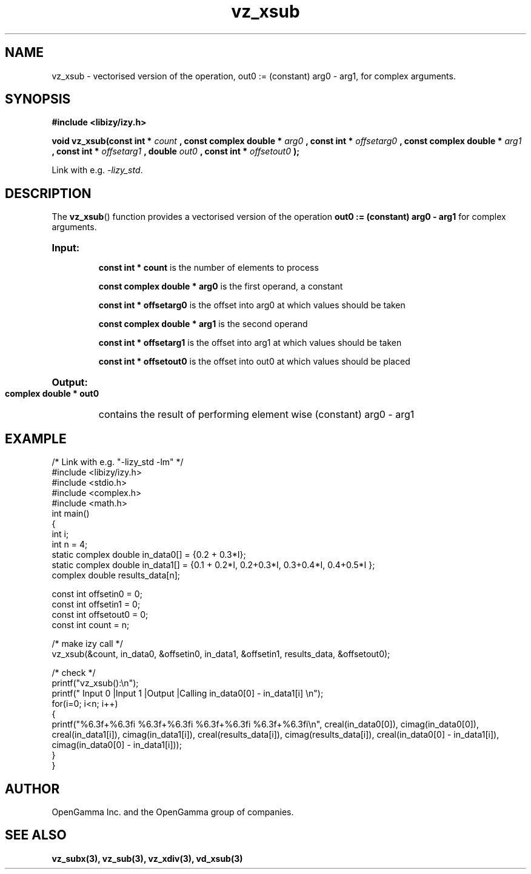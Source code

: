 .\" %%%LICENSE_START(APACHE_V2)
.\"
.\" Copyright (C) 2013 - present by OpenGamma Inc. and the OpenGamma group of companies
.\"
.\" Please see distribution for license.
.\"
.\" %%%LICENSE_END

.TH vz_xsub 3  "15 Jul 2014" "version 0.1"
.SH NAME
vz_xsub - vectorised version of the operation, out0 := (constant) arg0 - arg1, for complex arguments.
.SH SYNOPSIS
.B #include <libizy/izy.h>
.sp
.BI "void vz_xsub(const int * "count
.BI ", const complex double * "arg0
.BI ", const int * "offsetarg0
.BI ", const complex double * "arg1
.BI ", const int * "offsetarg1
.BI ", double "out0
.BI ", const int * "offsetout0
.B ");"


Link with e.g. \fI\-lizy_std\fP.
.SH DESCRIPTION
The 
.BR vz_xsub ()
function provides a vectorised version of the operation 
.B out0 := (constant) arg0 - arg1
for complex arguments.
 
.HP
.B Input:

.B "const int * count"
is the number of elements to process

.B "const complex double * arg0"
is the first operand, a constant

.B "const int * offsetarg0"
is the offset into arg0 at which values should be taken

.B "const complex double * arg1"
is the second operand

.B "const int * offsetarg1"
is the offset into arg1 at which values should be taken

.B "const int * offsetout0"
is the offset into out0 at which values should be placed

.HP
.BR Output:

.B "complex double * out0"
contains the result of performing element wise (constant) arg0 - arg1

.PP
.SH EXAMPLE
.nf
/* Link with e.g. "\-lizy_std \-lm" */
#include <libizy/izy.h>
#include <stdio.h>
#include <complex.h>
#include <math.h>
int main()
{
  int i;
  int n = 4;
  static complex double in_data0[] = {0.2 + 0.3*I};
  static complex double in_data1[] = {0.1 + 0.2*I, 0.2+0.3*I, 0.3+0.4*I, 0.4+0.5*I };
  complex double results_data[n];

  const int offsetin0 = 0;
  const int offsetin1 = 0;  
  const int offsetout0 = 0;
  const int count = n;

  /* make izy call */
  vz_xsub(&count, in_data0, &offsetin0, in_data1, &offsetin1, results_data, &offsetout0);

  /* check */
  printf("vz_xsub():\\n");
  printf(" Input 0          |Input 1           |Output            |Calling in_data0[0] - in_data1[i] \\n");
  for(i=0; i<n; i++)
    {
      printf("%6.3f+%6.3fi   %6.3f+%6.3fi     %6.3f+%6.3fi     %6.3f+%6.3fi\\n", creal(in_data0[0]), cimag(in_data0[0]), creal(in_data1[i]), cimag(in_data1[i]), creal(results_data[i]), cimag(results_data[i]), creal(in_data0[0] - in_data1[i]), cimag(in_data0[0] - in_data1[i]));
    }    
}
.fi
.SH AUTHOR
OpenGamma Inc. and the OpenGamma group of companies.
.SH "SEE ALSO"
.B vz_subx(3), vz_sub(3), vz_xdiv(3), vd_xsub(3)

